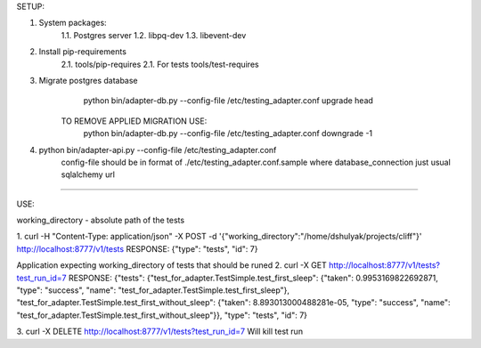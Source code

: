 SETUP:

1. System packages:
    1.1. Postgres server
    1.2. libpq-dev
    1.3. libevent-dev
2. Install pip-requirements
    2.1. tools/pip-requires
    2.1. For tests tools/test-requires
3. Migrate postgres database
        python bin/adapter-db.py --config-file /etc/testing_adapter.conf upgrade head
     TO REMOVE APPLIED MIGRATION USE:
        python bin/adapter-db.py --config-file /etc/testing_adapter.conf downgrade -1
4. python bin/adapter-api.py --config-file /etc/testing_adapter.conf
     config-file should be in format of ./etc/testing_adapter.conf.sample
     where database_connection just usual sqlalchemy url

-------------------------------------------------------------------------------------------------------------------------------------------------

USE:

working_directory - absolute path of the tests

1. curl -H "Content-Type: application/json" -X POST -d '{"working_directory":"/home/dshulyak/projects/cliff"}' http://localhost:8777/v1/tests
RESPONSE: {"type": "tests", "id": 7}

Application expecting working_directory of tests that should be runed
2. curl -X GET http://localhost:8777/v1/tests?test_run_id=7
RESPONSE:
{"tests": {"test_for_adapter.TestSimple.test_first_sleep": {"taken": 0.9953169822692871, "type": "success", "name": "test_for_adapter.TestSimple.test_first_sleep"},
"test_for_adapter.TestSimple.test_first_without_sleep": {"taken": 8.893013000488281e-05, "type": "success", "name": "test_for_adapter.TestSimple.test_first_without_sleep"}},
"type": "tests", "id": 7}

3. curl -X DELETE http://localhost:8777/v1/tests?test_run_id=7
Will kill test run